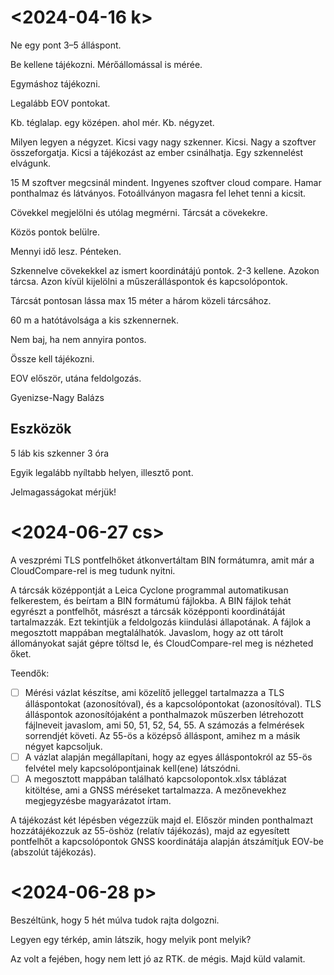 * <2024-04-16 k>
Ne egy pont 3–5 álláspont.

Be kellene tájékozni. Mérőállomással is mérée.

Egymáshoz tájékozni.

Legalább EOV pontokat.

Kb. téglalap. egy középen. ahol mér. Kb. négyzet.

Milyen legyen a négyzet. Kicsi vagy nagy szkenner. Kicsi.
Nagy a szoftver összeforgatja. Kicsi a tájékozást az ember csinálhatja.
Egy szkennelést elvágunk.

15 M szoftver megcsinál mindent. Ingyenes szoftver cloud compare. Hamar ponthalmaz
és látványos. Fotoállványon magasra fel lehet tenni a kicsit.

Cövekkel megjelölni és utólag megmérni. Tárcsát a cövekekre.

Közös pontok belülre.

Mennyi idő lesz. Pénteken.

Szkennelve cövekekkel az ismert koordinátájú pontok. 2-3 kellene. Azokon tárcsa.
Azon kívül kijelölni a műszerálláspontok és kapcsolópontok.

Tárcsát pontosan lássa max 15 méter a három közeli tárcsához.

60 m a hatótávolsága a kis szkennernek.

Nem baj, ha nem annyira pontos.

Össze kell tájékozni.

EOV először, utána feldolgozás.

Gyenizse-Nagy Balázs

** Eszközök
5 láb
kis szkenner
3 óra

Egyik legalább nyíltabb helyen, illesztő pont.

Jelmagasságokat mérjük!

* <2024-06-27 cs>
A veszprémi TLS pontfelhőket átkonvertáltam BIN formátumra, amit már a
CloudCompare-rel is meg tudunk nyitni.

A tárcsák középpontját a Leica Cyclone programmal automatikusan
felkerestem, és beírtam a BIN formátumú fájlokba. A BIN fájlok tehát
egyrészt a pontfelhőt, másrészt a tárcsák középponti koordinátáját
tartalmazzák. Ezt tekintjük a feldolgozás kiindulási állapotának. A
fájlok a megosztott mappában megtalálhatók. Javaslom, hogy az ott
tárolt állományokat saját gépre töltsd le, és CloudCompare-rel meg is
nézheted őket.

Teendők:
- [ ] Mérési vázlat készítse, ami közelítő jelleggel tartalmazza a TLS
  álláspontokat (azonosítóval), és a kapcsolópontokat
  (azonosítóval). TLS álláspontok azonosítójaként a ponthalmazok
  műszerben létrehozott fájlneveit javaslom, ami 50, 51, 52, 54, 55. A
  számozás a felmérések sorrendjét követi. Az 55-ös a középső álláspont,
  amihez m a másik négyet kapcsoljuk.
- [ ] A vázlat alapján megállapítani, hogy az egyes álláspontokról az
  55-ös felvétel mely kapcsolópontjainak kell(ene) látszódni.
- [ ] A megosztott mappában található kapcsolopontok.xlsx táblázat
  kitöltése, ami a GNSS méréseket tartalmazza. A mezőnevekhez
  megjegyzésbe magyarázatot írtam.

A tájékozást két lépésben végezzük majd el. Először minden ponthalmazt
hozzátájékozzuk az 55-öshöz (relatív tájékozás), majd az egyesített
pontfelhőt a kapcsolópontok GNSS koordinátája alapján átszámítjuk
EOV-be (abszolút tájékozás).

* <2024-06-28 p>
Beszéltünk, hogy 5 hét múlva tudok rajta dolgozni.

Legyen egy térkép, amin látszik, hogy melyik pont melyik?

Az volt a fejében, hogy nem lett jó az RTK. de mégis. Majd küld valamit.

